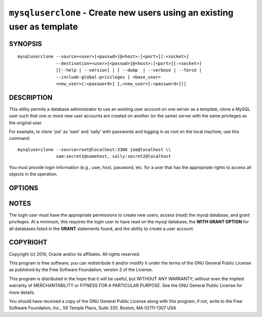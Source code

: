 .. _`mysqluserclone`:

########################################################################
``mysqluserclone`` - Create new users using an existing user as template
########################################################################


SYNOPSIS
--------

::

  mysqluserclone --source=<user>[<passwd>]@<host>:[<port>][:<socket>]
                 --destination=<user>[<passwd>]@<host>:[<port>][:<socket>]
                 [[--help | --version] | [ --dump  | --verbose | --force |
                 --include-global-privileges ] <base_user>
                 <new_user>[:<password>] [,<new_user>[:<password>]]]

DESCRIPTION
-----------

This utility permits a database administrator to use an existing user
account on one server as a template, clone a MySQL user such that one
or more new user accounts are created on another (or the same) server
with the same privileges as the original user.

For example, to clone 'joe' as 'sam' and 'sally' with passwords and logging in
as root on the local machine, use this command::

  mysqluserclone --source=root@localhost:3306 joe@localhost \\
                 sam:secret1@somehost, sally:secret2@localhost

You must provide login information (e.g., user, host, password, etc.
for a user that has the appropriate rights to access all objects
in the operation.

OPTIONS
-------

.. option:: --version

   show version number and exit

.. option:: --help

   show the help page

.. option:: --source <source>

   connection information for source server in the form:
   <user>:<password>@<host>:<port>:<socket> where <password> is
   optional and either <port> or <socket> must be provided.

.. option:: --destination <destinatio>

   connection information for destination server in the form:
   <user>:<password>@<host>:<port>:<socket> Where <password> is
   optional and either <port> or <socket> must be provided.

.. option:: --copy-dir <directory>

   Path to use when copying data (stores temporary files) - default =
   current directory

.. option:: -d, --dump

   dump GRANT statements for user

.. option:: -f, --force

   drop the new user if it exists

.. option:: -v, --verbose

   display additional information during operation

.. option:: --silent

   do not display feedback information during operation

.. option:: --include-global-privileges

    include privileges that match ``base_user@%`` as well as
    ``base_user@host``


NOTES
-----

The login user must have the appropriate permissions to create new
users, access (read) the mysql database, and grant privileges. At a
minimum, this requires the login user to have read on the mysql
database, the **WITH GRANT OPTION** for all databases listed in the
**GRANT** statements found, and the ability to create a user account.

COPYRIGHT
---------

Copyright (c) 2010, Oracle and/or its affiliates. All rights reserved.

This program is free software; you can redistribute it and/or modify
it under the terms of the GNU General Public License as published by
the Free Software Foundation; version 2 of the License.

This program is distributed in the hope that it will be useful, but
WITHOUT ANY WARRANTY; without even the implied warranty of
MERCHANTABILITY or FITNESS FOR A PARTICULAR PURPOSE.  See the GNU
General Public License for more details.

You should have received a copy of the GNU General Public License
along with this program; if not, write to the Free Software
Foundation, Inc., 59 Temple Place, Suite 330, Boston, MA 02111-1307
USA
